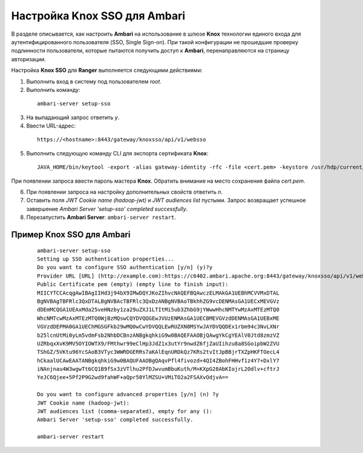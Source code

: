 Настройка Knox SSO для Ambari
===============================


В разделе описывается, как настроить **Ambari** на использование в шлюзе **Knox** технологии единого входа для аутентифицированного пользователя (SSO, Single Sign-on). При такой конфигурации не прошедшие проверку подлинности пользователи, которые пытаются получить доступ к **Ambari**, перенаправляются на страницу авторизации.

Настройка **Knox SSO** для **Ranger** выполняется следующими действиями:

1. Выполнить вход в систему под пользователем *root*.

2. Выполнить команду:

  ::
  
   ambari-server setup-sso

3. На выпадающий запрос ответить *y*.

4. Ввести URL-адрес:

  ::
  
   https://<hostname>:8443/gateway/knoxsso/api/v1/websso

5. Выполнить следующую команду CLI для экспорта сертификата **Knox**:

  ::
  
   JAVA_HOME/bin/keytool -export -alias gateway-identity -rfc -file <cert.pem> -keystore /usr/hdp/current/knox-server/data/security/keystores/gateway.jks

При появлении запроса ввести пароль мастера **Knox**. Обратить внимание на место сохранения файла *cert.pem*.

6. При появлении запроса на настройку дополнительных свойств ответить *n*.

7. Оставить поля *JWT Cookie name (hadoop-jwt)* и *JWT audiences list* пустыми. Запрос возвращает успешное завершение *Ambari Server 'setup-sso' completed successfully*.

8. Перезапустить **Ambari Server**: ``ambari-server restart``.


Пример Knox SSO для Ambari
-----------------------------

  ::
  
   ambari-server setup-sso
   Setting up SSO authentication properties...
   Do you want to configure SSO authentication [y/n] (y)?y
   Provider URL [URL] (http://example.com):https://c6402.ambari.apache.org:8443/gateway/knoxsso/api/v1/websso
   Public Certificate pem (empty) (empty line to finish input):
   MIICYTCCAcqgAwIBAgIIHd3j94bX9IMwDQYJKoZIhvcNAQEFBQAwczELMAkGA1UEBhMCVVMxDTAL
   BgNVBAgTBFRlc3QxDTALBgNVBAcTBFRlc3QxDzANBgNVBAoTBkhhZG9vcDENMAsGA1UECxMEVGVz
   dDEmMCQGA1UEAxMda25veHNzby1za29uZXJ1LTItMi5ub3ZhbG9jYWwwHhcNMTYwMzAxMTEzMTQ0
   WhcNMTcwMzAxMTEzMTQ0WjBzMQswCQYDVQQGEwJVUzENMAsGA1UECBMEVGVzdDENMAsGA1UEBxME
   VGVzdDEPMA0GA1UEChMGSGFkb29wMQ0wCwYDVQQLEwRUZXN0MSYwJAYDVQQDEx1rbm94c3NvLXNr
   b25lcnUtMi0yLm5vdmFsb2NhbDCBnzANBgkqhkiG9w0BAQEFAAOBjQAwgYkCgYEAlV0Jtd8zmzVZ
   UZRbqxXvK9MV5OYIOWTX9/FMthwr99eClHp3JdZ1x3utYr9nwdZ6fjZaUIihzu8a8SGoipbW2ZVU
   TShGZ/5VKtu96YcSAoB3VTyc3WWRDGERRs7aKAlEqnURDkQz7KRs2tvItJpBBjrTXZpHKFTOecL4
   hCkaalUCAwEAATANBgkqhkiG9w0BAQUFAAOBgQAqvPfl4fivozd+4QI4ZBohFHHvf1z4Y7+DxlY7
   iNAnjnau4W3wgwTt6CQ1B9fSx3zVTlhu2PfDJwvumBbuKuth/M+KXpG28AbKIojrL2Odlv+cftrJ
   YeJC6Qjee+5Pf2P9G2wd9fahWF+aQpr50YlMZSU+VMiTO2a2FSAXvOdjvA==
   
   Do you want to configure advanced properties [y/n] (n) ?y
   JWT Cookie name (hadoop-jwt):
   JWT audiences list (comma-separated), empty for any ():
   Ambari Server 'setup-sso' completed successfully.
   
   ambari-server restart
